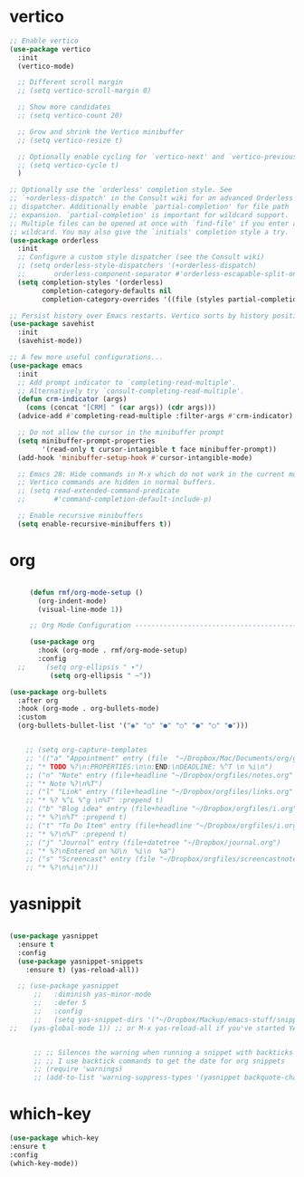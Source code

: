 #+STARTUP: overview 

* vertico
#+begin_src emacs-lisp
;; Enable vertico
(use-package vertico
  :init
  (vertico-mode)

  ;; Different scroll margin
  ;; (setq vertico-scroll-margin 0)

  ;; Show more candidates
  ;; (setq vertico-count 20)

  ;; Grow and shrink the Vertico minibuffer
  ;; (setq vertico-resize t)

  ;; Optionally enable cycling for `vertico-next' and `vertico-previous'.
  ;; (setq vertico-cycle t)
  )

;; Optionally use the `orderless' completion style. See
;; `+orderless-dispatch' in the Consult wiki for an advanced Orderless style
;; dispatcher. Additionally enable `partial-completion' for file path
;; expansion. `partial-completion' is important for wildcard support.
;; Multiple files can be opened at once with `find-file' if you enter a
;; wildcard. You may also give the `initials' completion style a try.
(use-package orderless
  :init
  ;; Configure a custom style dispatcher (see the Consult wiki)
  ;; (setq orderless-style-dispatchers '(+orderless-dispatch)
  ;;       orderless-component-separator #'orderless-escapable-split-on-space)
  (setq completion-styles '(orderless)
        completion-category-defaults nil
        completion-category-overrides '((file (styles partial-completion)))))

;; Persist history over Emacs restarts. Vertico sorts by history position.
(use-package savehist
  :init
  (savehist-mode))

;; A few more useful configurations...
(use-package emacs
  :init
  ;; Add prompt indicator to `completing-read-multiple'.
  ;; Alternatively try `consult-completing-read-multiple'.
  (defun crm-indicator (args)
    (cons (concat "[CRM] " (car args)) (cdr args)))
  (advice-add #'completing-read-multiple :filter-args #'crm-indicator)

  ;; Do not allow the cursor in the minibuffer prompt
  (setq minibuffer-prompt-properties
        '(read-only t cursor-intangible t face minibuffer-prompt))
  (add-hook 'minibuffer-setup-hook #'cursor-intangible-mode)

  ;; Emacs 28: Hide commands in M-x which do not work in the current mode.
  ;; Vertico commands are hidden in normal buffers.
  ;; (setq read-extended-command-predicate
  ;;       #'command-completion-default-include-p)

  ;; Enable recursive minibuffers
  (setq enable-recursive-minibuffers t))

#+end_src

* org
#+begin_src emacs-lisp

       (defun rmf/org-mode-setup ()
         (org-indent-mode)
         (visual-line-mode 1))

       ;; Org Mode Configuration ------------------------------------------------------

       (use-package org
         :hook (org-mode . rmf/org-mode-setup)
         :config
    ;;     (setq org-ellipsis " ▾")
            (setq org-ellipsis " ~"))

  (use-package org-bullets
    :after org
    :hook (org-mode . org-bullets-mode)
    :custom
    (org-bullets-bullet-list '("◉" "○" "●" "○" "●" "○" "●")))


      ;; (setq org-capture-templates
      ;; '(("a" "Appointment" entry (file  "~/Dropbox/Mac/Documents/org/gcal.org" "Appointments")
      ;; "* TODO %?\n:PROPERTIES:\n\n:END:\nDEADLINE: %^T \n %i\n")
      ;; ("n" "Note" entry (file+headline "~/Dropbox/orgfiles/notes.org" "Notes")
      ;; "* Note %?\n%T")
      ;; ("l" "Link" entry (file+headline "~/Dropbox/orgfiles/links.org" "Links")
      ;; "* %? %^L %^g \n%T" :prepend t)
      ;; ("b" "Blog idea" entry (file+headline "~/Dropbox/orgfiles/i.org" "Blog Topics:")
      ;; "* %?\n%T" :prepend t)
      ;; ("t" "To Do Item" entry (file+headline "~/Dropbox/orgfiles/i.org" "To Do Items")
      ;; "* %?\n%T" :prepend t)
      ;; ("j" "Journal" entry (file+datetree "~/Dropbox/journal.org")
      ;; "* %?\nEntered on %U\n  %i\n  %a")
      ;; ("s" "Screencast" entry (file "~/Dropbox/orgfiles/screencastnotes.org")
      ;; "* %?\n%i\n")))
#+end_src

* yasnippit
#+BEGIN_SRC emacs-lisp

  (use-package yasnippet
    :ensure t
    :config
    (use-package yasnippet-snippets
      :ensure t) (yas-reload-all))

    ;; (use-package yasnippet
        ;;   :diminish yas-minor-mode
        ;;   :defer 5
        ;;   :config
        ;;   (setq yas-snippet-dirs '("~/Dropbox/Mackup/emacs-stuff/snippets"))
  ;;   (yas-global-mode 1)) ;; or M-x yas-reload-all if you've started YASnippet already.


        ;; ;; Silences the warning when running a snippet with backticks (runs a command in the snippet)
        ;; ;; I use backtick commands to get the date for org snippets
        ;; (require 'warnings)
        ;; (add-to-list 'warning-suppress-types '(yasnippet backquote-change)) 
#+END_SRC

* which-key
#+begin_src emacs-lisp
(use-package which-key
:ensure t
:config
(which-key-mode))
#+end_src
